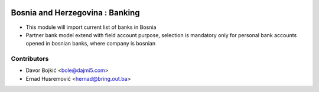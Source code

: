 .. image:: https://img.shields.io/badge/licence-AGPL--3-blue.svg
   :target: http://www.gnu.org/licenses/agpl-3.0-standalone.html
   :alt: License: AGPL-3

=================
Bosnia and Herzegovina : Banking
=================

* This module will import current list of banks in Bosnia
* Partner bank model extend with field account purpose,
  selection is mandatory only for personal bank accounts opened in bosnian banks,
  where company is bosnian


Contributors
------------

* Davor Bojkić <bole@dajmi5.com>
* Ernad Husremović <hernad@bring.out.ba>

